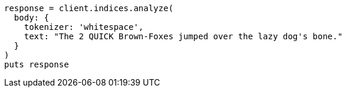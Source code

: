 [source, ruby]
----
response = client.indices.analyze(
  body: {
    tokenizer: 'whitespace',
    text: "The 2 QUICK Brown-Foxes jumped over the lazy dog's bone."
  }
)
puts response
----
